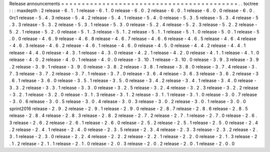 Release
announcements
=
=
=
=
=
=
=
=
=
=
=
=
=
=
=
=
=
=
=
=
=
=
=
=
=
=
=
=
=
=
=
=
=
=
=
=
=
=
=
=
=
=
=
.
.
toctree
:
:
:
maxdepth
:
2
release
-
6
.
1
.
1
release
-
6
.
1
.
0
release
-
6
.
0
.
2
release
-
6
.
0
.
1
release
-
6
.
0
.
0
release
-
6
.
0
.
0rc1
release
-
5
.
4
.
3
release
-
5
.
4
.
2
release
-
5
.
4
.
1
release
-
5
.
4
.
0
release
-
5
.
3
.
5
release
-
5
.
3
.
4
release
-
5
.
3
.
3
release
-
5
.
3
.
2
release
-
5
.
3
.
1
release
-
5
.
3
.
0
release
-
5
.
2
.
4
release
-
5
.
2
.
3
release
-
5
.
2
.
2
release
-
5
.
2
.
1
release
-
5
.
2
.
0
release
-
5
.
1
.
3
release
-
5
.
1
.
2
release
-
5
.
1
.
1
release
-
5
.
1
.
0
release
-
5
.
0
.
1
release
-
5
.
0
.
0
release
-
4
.
6
.
9
release
-
4
.
6
.
8
release
-
4
.
6
.
7
release
-
4
.
6
.
6
release
-
4
.
6
.
5
release
-
4
.
6
.
4
release
-
4
.
6
.
3
release
-
4
.
6
.
2
release
-
4
.
6
.
1
release
-
4
.
6
.
0
release
-
4
.
5
.
0
release
-
4
.
4
.
2
release
-
4
.
4
.
1
release
-
4
.
4
.
0
release
-
4
.
3
.
1
release
-
4
.
3
.
0
release
-
4
.
2
.
1
release
-
4
.
2
.
0
release
-
4
.
1
.
1
release
-
4
.
1
.
0
release
-
4
.
0
.
2
release
-
4
.
0
.
1
release
-
4
.
0
.
0
release
-
3
.
10
.
1
release
-
3
.
10
.
0
release
-
3
.
9
.
3
release
-
3
.
9
.
2
release
-
3
.
9
.
1
release
-
3
.
9
.
0
release
-
3
.
8
.
2
release
-
3
.
8
.
1
release
-
3
.
8
.
0
release
-
3
.
7
.
4
release
-
3
.
7
.
3
release
-
3
.
7
.
2
release
-
3
.
7
.
1
release
-
3
.
7
.
0
release
-
3
.
6
.
4
release
-
3
.
6
.
3
release
-
3
.
6
.
2
release
-
3
.
6
.
1
release
-
3
.
6
.
0
release
-
3
.
5
.
1
release
-
3
.
5
.
0
release
-
3
.
4
.
2
release
-
3
.
4
.
1
release
-
3
.
4
.
0
release
-
3
.
3
.
2
release
-
3
.
3
.
1
release
-
3
.
3
.
0
release
-
3
.
2
.
5
release
-
3
.
2
.
4
release
-
3
.
2
.
3
release
-
3
.
2
.
2
release
-
3
.
2
.
1
release
-
3
.
2
.
0
release
-
3
.
1
.
3
release
-
3
.
1
.
2
release
-
3
.
1
.
1
release
-
3
.
1
.
0
release
-
3
.
0
.
7
release
-
3
.
0
.
6
release
-
3
.
0
.
5
release
-
3
.
0
.
4
release
-
3
.
0
.
3
release
-
3
.
0
.
2
release
-
3
.
0
.
1
release
-
3
.
0
.
0
sprint2016
release
-
2
.
9
.
2
release
-
2
.
9
.
1
release
-
2
.
9
.
0
release
-
2
.
8
.
7
release
-
2
.
8
.
6
release
-
2
.
8
.
5
release
-
2
.
8
.
4
release
-
2
.
8
.
3
release
-
2
.
8
.
2
release
-
2
.
7
.
2
release
-
2
.
7
.
1
release
-
2
.
7
.
0
release
-
2
.
6
.
3
release
-
2
.
6
.
2
release
-
2
.
6
.
1
release
-
2
.
6
.
0
release
-
2
.
5
.
2
release
-
2
.
5
.
1
release
-
2
.
5
.
0
release
-
2
.
4
.
2
release
-
2
.
4
.
1
release
-
2
.
4
.
0
release
-
2
.
3
.
5
release
-
2
.
3
.
4
release
-
2
.
3
.
3
release
-
2
.
3
.
2
release
-
2
.
3
.
1
release
-
2
.
3
.
0
release
-
2
.
2
.
4
release
-
2
.
2
.
2
release
-
2
.
2
.
1
release
-
2
.
2
.
0
release
-
2
.
1
.
3
release
-
2
.
1
.
2
release
-
2
.
1
.
1
release
-
2
.
1
.
0
release
-
2
.
0
.
3
release
-
2
.
0
.
2
release
-
2
.
0
.
1
release
-
2
.
0
.
0
